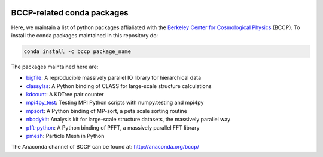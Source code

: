 
.. image:: https://travis-ci.org/bccp/conda-channel-bccp.svg?branch=master
    :alt: Build Status
    :target: https://travis-ci.org/bccp/conda-channel-bccp
    
BCCP-related conda packages
============================

Here, we maintain a list of python packages affialiated with the `Berkeley
Center for Cosmological Physics`_ (BCCP). To install the conda packages maintained 
in this repository do:

.. code:: sh

    conda install -c bccp package_name
    
    
The packages maintained here are: 

* `bigfile`_: A reproducible massively parallel IO library for hierarchical data
* `classylss`_: A Python binding of CLASS for large-scale structure calculations
* `kdcount`_: A KDTree pair counter
* `mpi4py_test`_: Testing MPI Python scripts with numpy.testing and mpi4py
* `mpsort`_: A Python binding of MP-sort, a peta scale sorting routine
* `nbodykit`_: Analysis kit for large-scale structure datasets, the massively parallel way
* `pfft-python`_: A Python binding of PFFT, a massively parallel FFT library
* `pmesh`_: Particle Mesh in Python

.. _`Berkeley Center for Cosmological Physics` : http://bccp.berkeley.edu
.. _`bigfile` : https://github.com/rainwoodman/bigfile
.. _`classylss` : https://github.com/nickhand/classylss
.. _`kdcount` : https://github.com/rainwoodman/kdcount
.. _`mpi4py_test` : https://github.com/rainwoodman/mpi4py_test
.. _`mpsort` : https://github.com/rainwoodman/MP-sort
.. _`nbodykit`: https://github.com/bccp/nbodykit
.. _`pfft-python` : https://github.com/rainwoodman/pfft-python
.. _`pmesh`: https://github.com/rainwoodman/pmesh

The Anaconda channel of BCCP can be found at: http://anaconda.org/bccp/
